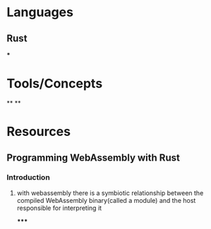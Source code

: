 * Languages
:PROPERTIES:
:collapsed: true
:END:
** Rust
***
* Tools/Concepts
:PROPERTIES:
:collapsed: true
:END:
**
**
* Resources
** Programming WebAssembly with Rust
*** Introduction
**** with webassembly there is a symbiotic relationship between the compiled WebAssembly binary(called a module) and the host responsible for interpreting it
*****
